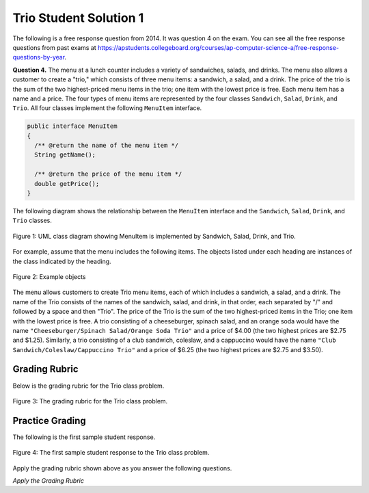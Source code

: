 .. qnum::
   :prefix:  9-9-1-
   :start: 1

Trio Student Solution 1
------------------------

..	index::
	single: trio
    single: free response
    
The following is a free response question from 2014.  It was question 4 on the exam.  You can see all the free response questions from past exams at https://apstudents.collegeboard.org/courses/ap-computer-science-a/free-response-questions-by-year.  

**Question 4.**  The menu at a lunch counter includes a variety of sandwiches, salads, and drinks. The menu also allows a
customer to create a "trio," which consists of three menu items: a sandwich, a salad, and a drink. The price
of the trio is the sum of the two highest-priced menu items in the trio; one item with the lowest price is free.
Each menu item has a name and a price. The four types of menu items are represented by the four classes
``Sandwich``, ``Salad``, ``Drink``, and ``Trio``. All four classes implement the following ``MenuItem`` interface.

.. code-block:: java 

   public interface MenuItem
   {
     /** @return the name of the menu item */
     String getName();

     /** @return the price of the menu item */
     double getPrice();
   }
   
The following diagram shows the relationship between the ``MenuItem`` interface and the ``Sandwich``, ``Salad``, ``Drink``, and ``Trio`` classes.

.. figure:: Figures/trioUML.png
    :width: 500px
    :align: center
    :figclass: align-center

    Figure 1: UML class diagram showing MenuItem is implemented by Sandwich, Salad, Drink, and Trio.
    
For example, assume that the menu includes the following items. The objects listed under each heading are instances of the class indicated by the heading.

.. figure:: Figures/menuItemObjs.png
    :width: 600px
    :align: center
    :figclass: align-center

    Figure 2: Example objects 

The menu allows customers to create Trio menu items, each of which includes a sandwich, a salad, and a
drink. The name of the Trio consists of the names of the sandwich, salad, and drink, in that order, each
separated by "/" and followed by a space and then "Trio". The price of the Trio is the sum of the two
highest-priced items in the Trio; one item with the lowest price is free.
A trio consisting of a cheeseburger, spinach salad, and an orange soda would have the name
``"Cheeseburger/Spinach Salad/Orange Soda Trio"``
and a price of $4.00 (the two highest prices
are $2.75 and $1.25). Similarly, a trio consisting of a club sandwich, coleslaw, and a cappuccino would have the
name ``"Club Sandwich/Coleslaw/Cappuccino Trio"`` 
and a price of $6.25 (the two highest prices
are $2.75 and $3.50).
    
Grading Rubric
===================

Below is the grading rubric for the Trio class problem.


.. figure:: Figures/TrioGrading.png
    :width: 700px
    :align: center
    :figclass: align-center

    Figure 3: The grading rubric for the Trio class problem.
    
Practice Grading
===================

The following is the first sample student response.  

.. figure:: Figures/TrioStudentSol1.png
    :width: 700px
    :align: center
    :figclass: align-center

    Figure 4: The first sample student response to the Trio class problem.
    
Apply the grading rubric shown above as you answer the following questions. 

*Apply the Grading Rubric*
    
.. mchoice:: qtrio1_1
   :answer_a: Yes
   :answer_b: No
   :correct: a
   :feedback_a: This declares the class correctly as <code>public class Trio implements MenuItem</code>
   :feedback_b: What do you think is wrong with the class declaration?

   Should the student earn 1 point for the correct declaration of the ``Trio`` class?
   
.. mchoice:: qtrio1_2
   :answer_a: Yes
   :answer_b: No
   :correct: a
   :feedback_a: All instance variables are declared private (sand, sal, and dri) and are of the appropriate type (Sandwich, Salad, and Drink)
   :feedback_b: What do you think is wrong with the instance variables declaration?

   Should the student earn 1 point for declaring the private instance variables (sandwich, salad, and drink or name and price)?
   
.. mchoice:: qtrio1_3
   :answer_a: Yes
   :answer_b: No
   :correct: a
   :feedback_a: This solution declares the constructor as <code>public Trio(Sandwich a, Salad b, Drink c)</code>
   :feedback_b: What do you think is wrong with the constructor declaration?

   Should the student earn 1 point for declaring the the constructor correctly?
   
.. mchoice:: qtrio1_4
   :answer_a: Yes
   :answer_b: No
   :correct: a
   :feedback_a: This solution initializes the private instance variables (sand, sal, and dri) correctly with the values from the parameters (a,b, and c).
   :feedback_b: What do you think is wrong with the initialization of the instance variables in the constructor?

   Should the student earn 1 point for correctly initializing the appropriate instance variables in the constructor?
   
.. mchoice:: qtrio1_5
   :answer_a: Yes
   :answer_b: No
   :correct: a
   :feedback_a: This solution contains correct declarations for <code>public String getName()</code> and <code>public double getPrice()</code>.
   :feedback_b: To implement an interface the class must have a getName and getPrice method as defined by the MenuItem interface.  

   Should the student earn 1 point for correctly declaring the methods in the ``MenuItem`` interface (``getName`` and ``getPrice``)?
   
.. mchoice:: qtrio1_6
   :answer_a: Yes
   :answer_b: No
   :correct: b
   :feedback_a: This solution doesn't include the "Trio" at the end of the name so it loses this point.
   :feedback_b: While the name is mostly correct, it is missing the word "Trio" at the end which means it loses this point.  

   Should the student earn 1 point for correctly constructing the string to return from ``getName`` and making it available to be returned?
   
.. mchoice:: qtrio1_7
   :answer_a: Yes
   :answer_b: No
   :correct: a
   :feedback_a: This solution does return the constructed string.
   :feedback_b: Even though the string is not correct it was constructed and returned.  

   Should the student earn 1 point for returning a constructed string from ``getName``?
   
.. mchoice:: qtrio1_8
   :answer_a: Yes
   :answer_b: No
   :correct: a
   :feedback_a: This solution does compute the price correctly.
   :feedback_b: There are only 3 possibilities for which is the cheapest item and this correctly deals with the 3 cases. 

   Should the student earn 1 point for correctly calculating the price and making it available to be returned from ``getPrice``?
   
.. mchoice:: qtrio1_9
   :answer_a: Yes
   :answer_b: No
   :correct: a
   :feedback_a: This solution does return the calculated price.
   :feedback_b: What do you think is wrong with the return statement?

   Should the student earn 1 point for returning the calculated price in ``getPrice``?
   
.. fillintheblank:: qtrio1_total
    
   What should the total score be for this student response (out of 9 points)?  Enter it as a number (like 3).
        
   -    :^8$: Correct.  This solution lost one point
        :.*: Subtract 1 point for each no response from the 9 possible points

        
        



